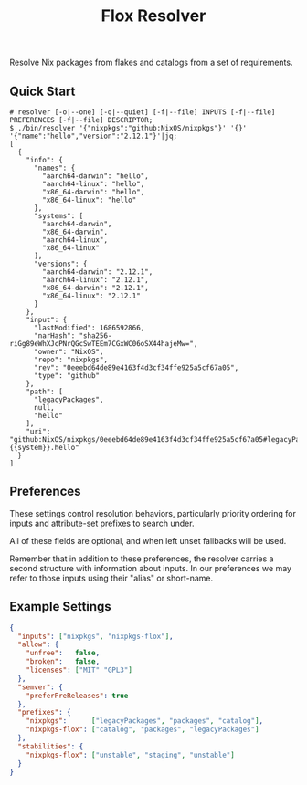 #+TITLE: Flox Resolver

Resolve Nix packages from flakes and catalogs from a set of requirements.

** Quick Start

#+BEGIN_SRC console
# resolver [-o|--one] [-q|--quiet] [-f|--file] INPUTS [-f|--file] PREFERENCES [-f|--file] DESCRIPTOR;
$ ./bin/resolver '{"nixpkgs":"github:NixOS/nixpkgs"}' '{}' '{"name":"hello","version":"2.12.1"}'|jq;
[
  {
    "info": {
      "names": {
        "aarch64-darwin": "hello",
        "aarch64-linux": "hello",
        "x86_64-darwin": "hello",
        "x86_64-linux": "hello"
      },
      "systems": [
        "aarch64-darwin",
        "x86_64-darwin",
        "aarch64-linux",
        "x86_64-linux"
      ],
      "versions": {
        "aarch64-darwin": "2.12.1",
        "aarch64-linux": "2.12.1",
        "x86_64-darwin": "2.12.1",
        "x86_64-linux": "2.12.1"
      }
    },
    "input": {
      "lastModified": 1686592866,
      "narHash": "sha256-riGg89eWhXJcPNrQGcSwTEEm7CGxWC06oSX44hajeMw=",
      "owner": "NixOS",
      "repo": "nixpkgs",
      "rev": "0eeebd64de89e4163f4d3cf34ffe925a5cf67a05",
      "type": "github"
    },
    "path": [
      "legacyPackages",
      null,
      "hello"
    ],
    "uri": "github:NixOS/nixpkgs/0eeebd64de89e4163f4d3cf34ffe925a5cf67a05#legacyPackages.{{system}}.hello"
  }
]
#+END_SRC


** Preferences

These settings control resolution behaviors, particularly priority ordering for
inputs and attribute-set prefixes to search under.

All of these fields are optional, and when left unset fallbacks will be used.

Remember that in addition to these preferences, the resolver carries a second
structure with information about inputs.
In our preferences we may refer to those inputs using their "alias"
or short-name.


** Example Settings

#+BEGIN_SRC json
{
  "inputs": ["nixpkgs", "nixpkgs-flox"],
  "allow": {
    "unfree":   false,
    "broken":   false,
    "licenses": ["MIT" "GPL3"]
  },
  "semver": {
    "preferPreReleases": true
  },
  "prefixes": {
    "nixpkgs":      ["legacyPackages", "packages", "catalog"],
    "nixpkgs-flox": ["catalog", "packages", "legacyPackages"]
  },
  "stabilities": {
    "nixpkgs-flox": ["unstable", "staging", "unstable"]
  }
}
#+END_SRC
